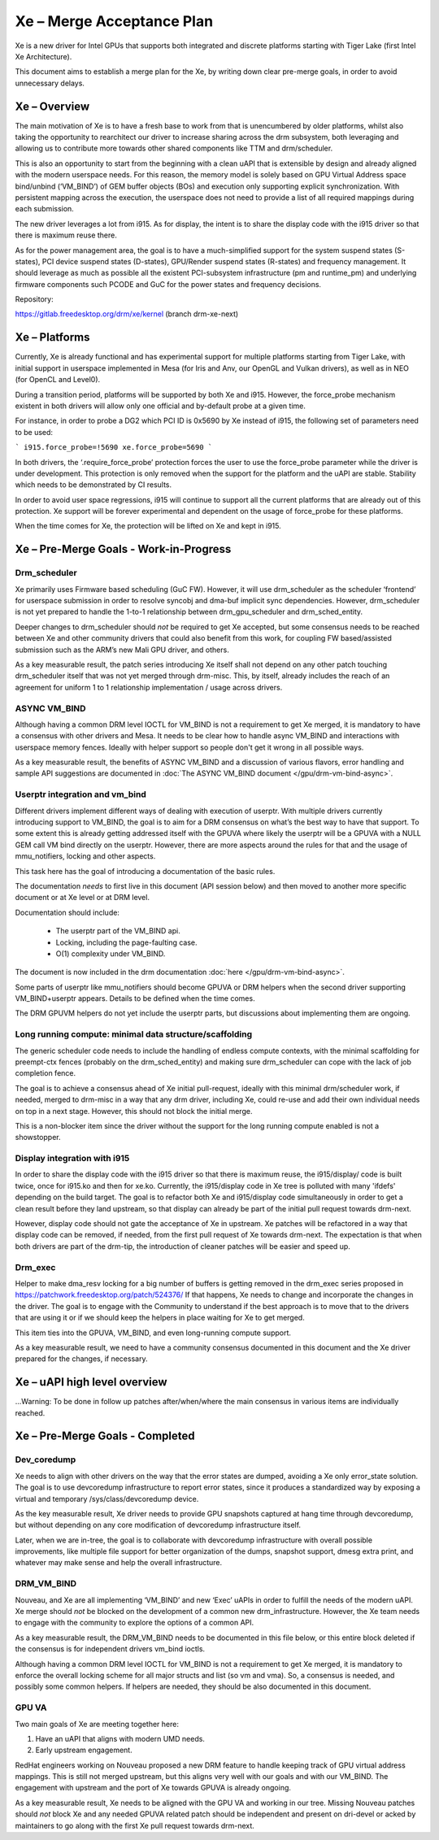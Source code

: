 ==========================
Xe – Merge Acceptance Plan
==========================
Xe is a new driver for Intel GPUs that supports both integrated and
discrete platforms starting with Tiger Lake (first Intel Xe Architecture).

This document aims to establish a merge plan for the Xe, by writing down clear
pre-merge goals, in order to avoid unnecessary delays.

Xe – Overview
=============
The main motivation of Xe is to have a fresh base to work from that is
unencumbered by older platforms, whilst also taking the opportunity to
rearchitect our driver to increase sharing across the drm subsystem, both
leveraging and allowing us to contribute more towards other shared components
like TTM and drm/scheduler.

This is also an opportunity to start from the beginning with a clean uAPI that is
extensible by design and already aligned with the modern userspace needs. For
this reason, the memory model is solely based on GPU Virtual Address space
bind/unbind (‘VM_BIND’) of GEM buffer objects (BOs) and execution only supporting
explicit synchronization. With persistent mapping across the execution, the
userspace does not need to provide a list of all required mappings during each
submission.

The new driver leverages a lot from i915. As for display, the intent is to share
the display code with the i915 driver so that there is maximum reuse there.

As for the power management area, the goal is to have a much-simplified support
for the system suspend states (S-states), PCI device suspend states (D-states),
GPU/Render suspend states (R-states) and frequency management. It should leverage
as much as possible all the existent PCI-subsystem infrastructure (pm and
runtime_pm) and underlying firmware components such PCODE and GuC for the power
states and frequency decisions.

Repository:

https://gitlab.freedesktop.org/drm/xe/kernel (branch drm-xe-next)

Xe – Platforms
==============
Currently, Xe is already functional and has experimental support for multiple
platforms starting from Tiger Lake, with initial support in userspace implemented
in Mesa (for Iris and Anv, our OpenGL and Vulkan drivers), as well as in NEO
(for OpenCL and Level0).

During a transition period, platforms will be supported by both Xe and i915.
However, the force_probe mechanism existent in both drivers will allow only one
official and by-default probe at a given time.

For instance, in order to probe a DG2 which PCI ID is 0x5690 by Xe instead of
i915, the following set of parameters need to be used:

```
i915.force_probe=!5690 xe.force_probe=5690
```

In both drivers, the ‘.require_force_probe’ protection forces the user to use the
force_probe parameter while the driver is under development. This protection is
only removed when the support for the platform and the uAPI are stable. Stability
which needs to be demonstrated by CI results.

In order to avoid user space regressions, i915 will continue to support all the
current platforms that are already out of this protection. Xe support will be
forever experimental and dependent on the usage of force_probe for these
platforms.

When the time comes for Xe, the protection will be lifted on Xe and kept in i915.

Xe – Pre-Merge Goals - Work-in-Progress
=======================================

Drm_scheduler
-------------
Xe primarily uses Firmware based scheduling (GuC FW). However, it will use
drm_scheduler as the scheduler ‘frontend’ for userspace submission in order to
resolve syncobj and dma-buf implicit sync dependencies. However, drm_scheduler is
not yet prepared to handle the 1-to-1 relationship between drm_gpu_scheduler and
drm_sched_entity.

Deeper changes to drm_scheduler should *not* be required to get Xe accepted, but
some consensus needs to be reached between Xe and other community drivers that
could also benefit from this work, for coupling FW based/assisted submission such
as the ARM’s new Mali GPU driver, and others.

As a key measurable result, the patch series introducing Xe itself shall not
depend on any other patch touching drm_scheduler itself that was not yet merged
through drm-misc. This, by itself, already includes the reach of an agreement for
uniform 1 to 1 relationship implementation / usage across drivers.

ASYNC VM_BIND
-------------
Although having a common DRM level IOCTL for VM_BIND is not a requirement to get
Xe merged, it is mandatory to have a consensus with other drivers and Mesa.
It needs to be clear how to handle async VM_BIND and interactions with userspace
memory fences. Ideally with helper support so people don't get it wrong in all
possible ways.

As a key measurable result, the benefits of ASYNC VM_BIND and a discussion of
various flavors, error handling and sample API suggestions are documented in
:doc:`The ASYNC VM_BIND document </gpu/drm-vm-bind-async>`.

Userptr integration and vm_bind
-------------------------------
Different drivers implement different ways of dealing with execution of userptr.
With multiple drivers currently introducing support to VM_BIND, the goal is to
aim for a DRM consensus on what’s the best way to have that support. To some
extent this is already getting addressed itself with the GPUVA where likely the
userptr will be a GPUVA with a NULL GEM call VM bind directly on the userptr.
However, there are more aspects around the rules for that and the usage of
mmu_notifiers, locking and other aspects.

This task here has the goal of introducing a documentation of the basic rules.

The documentation *needs* to first live in this document (API session below) and
then moved to another more specific document or at Xe level or at DRM level.

Documentation should include:

 * The userptr part of the VM_BIND api.

 * Locking, including the page-faulting case.

 * O(1) complexity under VM_BIND.

The document is now included in the drm documentation :doc:`here </gpu/drm-vm-bind-async>`.

Some parts of userptr like mmu_notifiers should become GPUVA or DRM helpers when
the second driver supporting VM_BIND+userptr appears. Details to be defined when
the time comes.

The DRM GPUVM helpers do not yet include the userptr parts, but discussions
about implementing them are ongoing.

Long running compute: minimal data structure/scaffolding
--------------------------------------------------------
The generic scheduler code needs to include the handling of endless compute
contexts, with the minimal scaffolding for preempt-ctx fences (probably on the
drm_sched_entity) and making sure drm_scheduler can cope with the lack of job
completion fence.

The goal is to achieve a consensus ahead of Xe initial pull-request, ideally with
this minimal drm/scheduler work, if needed, merged to drm-misc in a way that any
drm driver, including Xe, could re-use and add their own individual needs on top
in a next stage. However, this should not block the initial merge.

This is a non-blocker item since the driver without the support for the long
running compute enabled is not a showstopper.

Display integration with i915
-----------------------------
In order to share the display code with the i915 driver so that there is maximum
reuse, the i915/display/ code is built twice, once for i915.ko and then for
xe.ko. Currently, the i915/display code in Xe tree is polluted with many 'ifdefs'
depending on the build target. The goal is to refactor both Xe and i915/display
code simultaneously in order to get a clean result before they land upstream, so
that display can already be part of the initial pull request towards drm-next.

However, display code should not gate the acceptance of Xe in upstream. Xe
patches will be refactored in a way that display code can be removed, if needed,
from the first pull request of Xe towards drm-next. The expectation is that when
both drivers are part of the drm-tip, the introduction of cleaner patches will be
easier and speed up.

Drm_exec
--------
Helper to make dma_resv locking for a big number of buffers is getting removed in
the drm_exec series proposed in https://patchwork.freedesktop.org/patch/524376/
If that happens, Xe needs to change and incorporate the changes in the driver.
The goal is to engage with the Community to understand if the best approach is to
move that to the drivers that are using it or if we should keep the helpers in
place waiting for Xe to get merged.

This item ties into the GPUVA, VM_BIND, and even long-running compute support.

As a key measurable result, we need to have a community consensus documented in
this document and the Xe driver prepared for the changes, if necessary.

Xe – uAPI high level overview
=============================

...Warning: To be done in follow up patches after/when/where the main consensus in various items are individually reached.

Xe – Pre-Merge Goals - Completed
================================

Dev_coredump
------------

Xe needs to align with other drivers on the way that the error states are
dumped, avoiding a Xe only error_state solution. The goal is to use devcoredump
infrastructure to report error states, since it produces a standardized way
by exposing a virtual and temporary /sys/class/devcoredump device.

As the key measurable result, Xe driver needs to provide GPU snapshots captured
at hang time through devcoredump, but without depending on any core modification
of devcoredump infrastructure itself.

Later, when we are in-tree, the goal is to collaborate with devcoredump
infrastructure with overall possible improvements, like multiple file support
for better organization of the dumps, snapshot support, dmesg extra print,
and whatever may make sense and help the overall infrastructure.

DRM_VM_BIND
-----------
Nouveau, and Xe are all implementing ‘VM_BIND’ and new ‘Exec’ uAPIs in order to
fulfill the needs of the modern uAPI. Xe merge should *not* be blocked on the
development of a common new drm_infrastructure. However, the Xe team needs to
engage with the community to explore the options of a common API.

As a key measurable result, the DRM_VM_BIND needs to be documented in this file
below, or this entire block deleted if the consensus is for independent drivers
vm_bind ioctls.

Although having a common DRM level IOCTL for VM_BIND is not a requirement to get
Xe merged, it is mandatory to enforce the overall locking scheme for all major
structs and list (so vm and vma). So, a consensus is needed, and possibly some
common helpers. If helpers are needed, they should be also documented in this
document.

GPU VA
------
Two main goals of Xe are meeting together here:

1) Have an uAPI that aligns with modern UMD needs.

2) Early upstream engagement.

RedHat engineers working on Nouveau proposed a new DRM feature to handle keeping
track of GPU virtual address mappings. This is still not merged upstream, but
this aligns very well with our goals and with our VM_BIND. The engagement with
upstream and the port of Xe towards GPUVA is already ongoing.

As a key measurable result, Xe needs to be aligned with the GPU VA and working in
our tree. Missing Nouveau patches should *not* block Xe and any needed GPUVA
related patch should be independent and present on dri-devel or acked by
maintainers to go along with the first Xe pull request towards drm-next.
